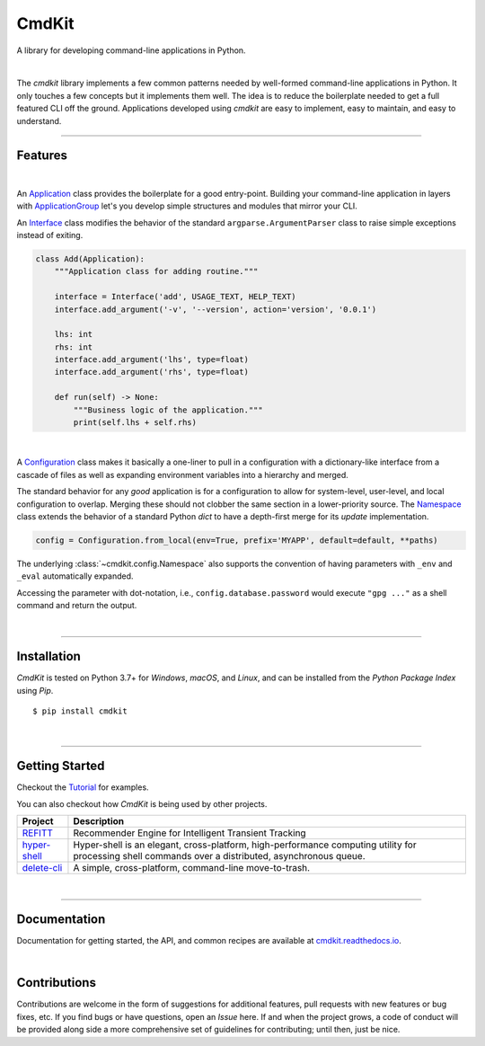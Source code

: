 CmdKit
======

A library for developing command-line applications in Python.

.. image:: https://img.shields.io/badge/license-Apache-blue.svg?style=flat
    :target: https://www.apache.org/licenses/LICENSE-2.0
    :alt: License

.. image:: https://img.shields.io/pypi/v/cmdkit.svg?style=flat&color=blue
    :target: https://pypi.org/project/cmdkit
    :alt: PyPI Version

.. image:: https://img.shields.io/pypi/pyversions/cmdkit.svg?logo=python&logoColor=white&style=flat
    :target: https://pypi.org/project/cmdkit
    :alt: Python Versions

.. image:: https://readthedocs.org/projects/cmdkit/badge/?version=latest&style=flat
    :target: https://cmdkit.readthedocs.io
    :alt: Documentation

.. image:: https://pepy.tech/badge/cmdkit
    :target: https://pepy.tech/badge/cmdkit
    :alt: Downloads

|

The *cmdkit* library implements a few common patterns needed by well-formed command-line
applications in Python. It only touches a few concepts but it implements them well.
The idea is to reduce the boilerplate needed to get a full featured CLI off the ground.
Applications developed using *cmdkit* are easy to implement, easy to maintain, and easy to
understand.

-------------------

Features
--------

|

An `Application <https://cmdkit.readthedocs.io/en/latest/api/app.html#cmdkit.app.Application>`_
class provides the boilerplate for a good entry-point.
Building your command-line application in layers with
`ApplicationGroup <https://cmdkit.readthedocs.io/en/latest/api/app.html#cmdkit.app.ApplicationGroup>`_
let's you develop simple structures and modules that mirror your CLI.

An `Interface <https://cmdkit.readthedocs.io/en/latest/api/cli.html#cmdkit.cli.Interface>`_ class
modifies the behavior of the standard ``argparse.ArgumentParser`` class to raise simple exceptions
instead of exiting.

.. code-block:: python

    class Add(Application):
        """Application class for adding routine."""

        interface = Interface('add', USAGE_TEXT, HELP_TEXT)
        interface.add_argument('-v', '--version', action='version', '0.0.1')

        lhs: int
        rhs: int
        interface.add_argument('lhs', type=float)
        interface.add_argument('rhs', type=float)

        def run(self) -> None:
            """Business logic of the application."""
            print(self.lhs + self.rhs)


|

A
`Configuration <https://cmdkit.readthedocs.io/en/latest/api/config.html#cmdkit.config.Configuration>`_
class makes it basically a one-liner to pull in
a configuration with a dictionary-like interface from a cascade of files as well as
expanding environment variables into a hierarchy and merged.

The standard behavior for any `good` application is for a configuration to allow for
system-level, user-level, and local configuration to overlap. Merging these should not
clobber the same section in a lower-priority source. The
`Namespace <https://cmdkit.readthedocs.io/en/latest/api/config.html#cmdkit.config.Namespace>`_
class extends the behavior of a standard Python `dict` to have a depth-first merge for its
`update` implementation.

.. code-block:: python

    config = Configuration.from_local(env=True, prefix='MYAPP', default=default, **paths)

The underlying :class:`~cmdkit.config.Namespace` also supports the convention of having
parameters with ``_env`` and ``_eval`` automatically expanded.

.. code-block:: toml
    :caption: ~/.myapp/config.toml

    [database]
    password_eval = "gpg ..."

Accessing the parameter with dot-notation, i.e., ``config.database.password`` would execute
``"gpg ..."`` as a shell command and return the output.

|

-------------------

Installation
------------

*CmdKit* is tested on Python 3.7+ for `Windows`, `macOS`, and `Linux`, and can be installed
from the `Python Package Index` using `Pip`.

::

    $ pip install cmdkit

|

-------------------

Getting Started
---------------

Checkout the `Tutorial <https://cmdkit.readthedocs.io/en/latest/tutorial/>`_ for examples.

You can also checkout how `CmdKit` is being used by other projects.

========================================================  =======================================================
Project                                                   Description
========================================================  =======================================================
`REFITT <https://github.com/refitt/refitt>`_              Recommender Engine for Intelligent Transient Tracking
`hyper-shell <https://github.com/glentner/hyper-shell>`_  Hyper-shell is an elegant, cross-platform, high-performance
                                                          computing utility for processing shell commands over a
                                                          distributed, asynchronous queue.
`delete-cli <https://github.com/glentner/delete-cli>`_    A simple, cross-platform, command-line move-to-trash.
========================================================  =======================================================

|

-------------------

Documentation
-------------

Documentation for getting started, the API, and common recipes are available at
`cmdkit.readthedocs.io <https://cmdkit.readthedocs.io>`_.

|

Contributions
-------------

Contributions are welcome in the form of suggestions for additional features, pull requests with
new features or bug fixes, etc. If you find bugs or have questions, open an *Issue* here. If and
when the project grows, a code of conduct will be provided along side a more comprehensive set of
guidelines for contributing; until then, just be nice.
